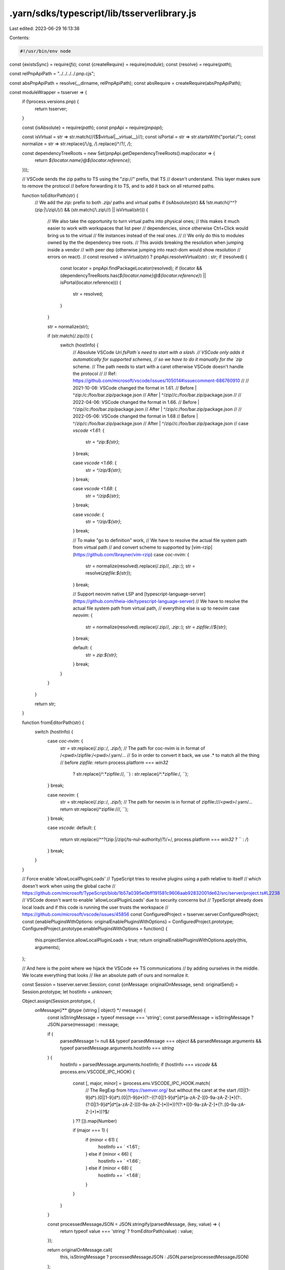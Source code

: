 .yarn/sdks/typescript/lib/tsserverlibrary.js
============================================

Last edited: 2023-06-29 16:13:38

Contents:

.. code-block:: js

    #!/usr/bin/env node

const {existsSync} = require(`fs`);
const {createRequire} = require(`module`);
const {resolve} = require(`path`);

const relPnpApiPath = "../../../../.pnp.cjs";

const absPnpApiPath = resolve(__dirname, relPnpApiPath);
const absRequire = createRequire(absPnpApiPath);

const moduleWrapper = tsserver => {
  if (!process.versions.pnp) {
    return tsserver;
  }

  const {isAbsolute} = require(`path`);
  const pnpApi = require(`pnpapi`);

  const isVirtual = str => str.match(/\/(\$\$virtual|__virtual__)\//);
  const isPortal = str => str.startsWith("portal:/");
  const normalize = str => str.replace(/\\/g, `/`).replace(/^\/?/, `/`);

  const dependencyTreeRoots = new Set(pnpApi.getDependencyTreeRoots().map(locator => {
    return `${locator.name}@${locator.reference}`;
  }));

  // VSCode sends the zip paths to TS using the "zip://" prefix, that TS
  // doesn't understand. This layer makes sure to remove the protocol
  // before forwarding it to TS, and to add it back on all returned paths.

  function toEditorPath(str) {
    // We add the `zip:` prefix to both `.zip/` paths and virtual paths
    if (isAbsolute(str) && !str.match(/^\^?(zip:|\/zip\/)/) && (str.match(/\.zip\//) || isVirtual(str))) {
      // We also take the opportunity to turn virtual paths into physical ones;
      // this makes it much easier to work with workspaces that list peer
      // dependencies, since otherwise Ctrl+Click would bring us to the virtual
      // file instances instead of the real ones.
      //
      // We only do this to modules owned by the the dependency tree roots.
      // This avoids breaking the resolution when jumping inside a vendor
      // with peer dep (otherwise jumping into react-dom would show resolution
      // errors on react).
      //
      const resolved = isVirtual(str) ? pnpApi.resolveVirtual(str) : str;
      if (resolved) {
        const locator = pnpApi.findPackageLocator(resolved);
        if (locator && (dependencyTreeRoots.has(`${locator.name}@${locator.reference}`) || isPortal(locator.reference))) {
          str = resolved;
        }
      }

      str = normalize(str);

      if (str.match(/\.zip\//)) {
        switch (hostInfo) {
          // Absolute VSCode `Uri.fsPath`s need to start with a slash.
          // VSCode only adds it automatically for supported schemes,
          // so we have to do it manually for the `zip` scheme.
          // The path needs to start with a caret otherwise VSCode doesn't handle the protocol
          //
          // Ref: https://github.com/microsoft/vscode/issues/105014#issuecomment-686760910
          //
          // 2021-10-08: VSCode changed the format in 1.61.
          // Before | ^zip:/c:/foo/bar.zip/package.json
          // After  | ^/zip//c:/foo/bar.zip/package.json
          //
          // 2022-04-06: VSCode changed the format in 1.66.
          // Before | ^/zip//c:/foo/bar.zip/package.json
          // After  | ^/zip/c:/foo/bar.zip/package.json
          //
          // 2022-05-06: VSCode changed the format in 1.68
          // Before | ^/zip/c:/foo/bar.zip/package.json
          // After  | ^/zip//c:/foo/bar.zip/package.json
          //
          case `vscode <1.61`: {
            str = `^zip:${str}`;
          } break;

          case `vscode <1.66`: {
            str = `^/zip/${str}`;
          } break;

          case `vscode <1.68`: {
            str = `^/zip${str}`;
          } break;

          case `vscode`: {
            str = `^/zip/${str}`;
          } break;

          // To make "go to definition" work,
          // We have to resolve the actual file system path from virtual path
          // and convert scheme to supported by [vim-rzip](https://github.com/lbrayner/vim-rzip)
          case `coc-nvim`: {
            str = normalize(resolved).replace(/\.zip\//, `.zip::`);
            str = resolve(`zipfile:${str}`);
          } break;

          // Support neovim native LSP and [typescript-language-server](https://github.com/theia-ide/typescript-language-server)
          // We have to resolve the actual file system path from virtual path,
          // everything else is up to neovim
          case `neovim`: {
            str = normalize(resolved).replace(/\.zip\//, `.zip::`);
            str = `zipfile://${str}`;
          } break;

          default: {
            str = `zip:${str}`;
          } break;
        }
      }
    }

    return str;
  }

  function fromEditorPath(str) {
    switch (hostInfo) {
      case `coc-nvim`: {
        str = str.replace(/\.zip::/, `.zip/`);
        // The path for coc-nvim is in format of /<pwd>/zipfile:/<pwd>/.yarn/...
        // So in order to convert it back, we use .* to match all the thing
        // before `zipfile:`
        return process.platform === `win32`
          ? str.replace(/^.*zipfile:\//, ``)
          : str.replace(/^.*zipfile:/, ``);
      } break;

      case `neovim`: {
        str = str.replace(/\.zip::/, `.zip/`);
        // The path for neovim is in format of zipfile:///<pwd>/.yarn/...
        return str.replace(/^zipfile:\/\//, ``);
      } break;

      case `vscode`:
      default: {
        return str.replace(/^\^?(zip:|\/zip(\/ts-nul-authority)?)\/+/, process.platform === `win32` ? `` : `/`)
      } break;
    }
  }

  // Force enable 'allowLocalPluginLoads'
  // TypeScript tries to resolve plugins using a path relative to itself
  // which doesn't work when using the global cache
  // https://github.com/microsoft/TypeScript/blob/1b57a0395e0bff191581c9606aab92832001de62/src/server/project.ts#L2238
  // VSCode doesn't want to enable 'allowLocalPluginLoads' due to security concerns but
  // TypeScript already does local loads and if this code is running the user trusts the workspace
  // https://github.com/microsoft/vscode/issues/45856
  const ConfiguredProject = tsserver.server.ConfiguredProject;
  const {enablePluginsWithOptions: originalEnablePluginsWithOptions} = ConfiguredProject.prototype;
  ConfiguredProject.prototype.enablePluginsWithOptions = function() {
    this.projectService.allowLocalPluginLoads = true;
    return originalEnablePluginsWithOptions.apply(this, arguments);
  };

  // And here is the point where we hijack the VSCode <-> TS communications
  // by adding ourselves in the middle. We locate everything that looks
  // like an absolute path of ours and normalize it.

  const Session = tsserver.server.Session;
  const {onMessage: originalOnMessage, send: originalSend} = Session.prototype;
  let hostInfo = `unknown`;

  Object.assign(Session.prototype, {
    onMessage(/** @type {string | object} */ message) {
      const isStringMessage = typeof message === 'string';
      const parsedMessage = isStringMessage ? JSON.parse(message) : message;

      if (
        parsedMessage != null &&
        typeof parsedMessage === `object` &&
        parsedMessage.arguments &&
        typeof parsedMessage.arguments.hostInfo === `string`
      ) {
        hostInfo = parsedMessage.arguments.hostInfo;
        if (hostInfo === `vscode` && process.env.VSCODE_IPC_HOOK) {
          const [, major, minor] = (process.env.VSCODE_IPC_HOOK.match(
            // The RegExp from https://semver.org/ but without the caret at the start
            /(0|[1-9]\d*)\.(0|[1-9]\d*)\.(0|[1-9]\d*)(?:-((?:0|[1-9]\d*|\d*[a-zA-Z-][0-9a-zA-Z-]*)(?:\.(?:0|[1-9]\d*|\d*[a-zA-Z-][0-9a-zA-Z-]*))*))?(?:\+([0-9a-zA-Z-]+(?:\.[0-9a-zA-Z-]+)*))?$/
          ) ?? []).map(Number)

          if (major === 1) {
            if (minor < 61) {
              hostInfo += ` <1.61`;
            } else if (minor < 66) {
              hostInfo += ` <1.66`;
            } else if (minor < 68) {
              hostInfo += ` <1.68`;
            }
          }
        }
      }

      const processedMessageJSON = JSON.stringify(parsedMessage, (key, value) => {
        return typeof value === 'string' ? fromEditorPath(value) : value;
      });

      return originalOnMessage.call(
        this,
        isStringMessage ? processedMessageJSON : JSON.parse(processedMessageJSON)
      );
    },

    send(/** @type {any} */ msg) {
      return originalSend.call(this, JSON.parse(JSON.stringify(msg, (key, value) => {
        return typeof value === `string` ? toEditorPath(value) : value;
      })));
    }
  });

  return tsserver;
};

if (existsSync(absPnpApiPath)) {
  if (!process.versions.pnp) {
    // Setup the environment to be able to require typescript/lib/tsserverlibrary.js
    require(absPnpApiPath).setup();
  }
}

// Defer to the real typescript/lib/tsserverlibrary.js your application uses
module.exports = moduleWrapper(absRequire(`typescript/lib/tsserverlibrary.js`));


